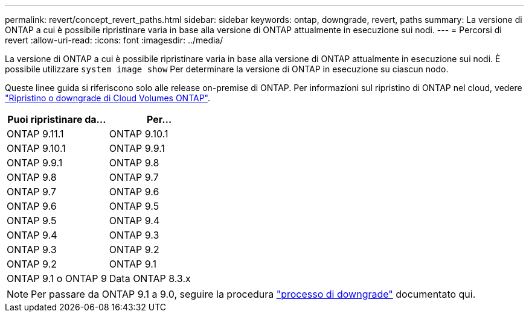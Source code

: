 ---
permalink: revert/concept_revert_paths.html 
sidebar: sidebar 
keywords: ontap, downgrade, revert, paths 
summary: La versione di ONTAP a cui è possibile ripristinare varia in base alla versione di ONTAP attualmente in esecuzione sui nodi. 
---
= Percorsi di revert
:allow-uri-read: 
:icons: font
:imagesdir: ../media/


[role="lead"]
La versione di ONTAP a cui è possibile ripristinare varia in base alla versione di ONTAP attualmente in esecuzione sui nodi. È possibile utilizzare `system image show` Per determinare la versione di ONTAP in esecuzione su ciascun nodo.

Queste linee guida si riferiscono solo alle release on-premise di ONTAP. Per informazioni sul ripristino di ONTAP nel cloud, vedere https://docs.netapp.com/us-en/cloud-manager-cloud-volumes-ontap/task-updating-ontap-cloud.html#reverting-or-downgrading["Ripristino o downgrade di Cloud Volumes ONTAP"^].

[cols="2*"]
|===
| Puoi ripristinare da... | Per... 


 a| 
ONTAP 9.11.1
| ONTAP 9.10.1 


 a| 
ONTAP 9.10.1
| ONTAP 9.9.1 


 a| 
ONTAP 9.9.1
| ONTAP 9.8 


 a| 
ONTAP 9.8
 a| 
ONTAP 9.7



 a| 
ONTAP 9.7
 a| 
ONTAP 9.6



 a| 
ONTAP 9.6
 a| 
ONTAP 9.5



 a| 
ONTAP 9.5
 a| 
ONTAP 9.4



 a| 
ONTAP 9.4
 a| 
ONTAP 9.3



 a| 
ONTAP 9.3
 a| 
ONTAP 9.2



 a| 
ONTAP 9.2
 a| 
ONTAP 9.1



 a| 
ONTAP 9.1 o ONTAP 9
 a| 
Data ONTAP 8.3.x

|===

NOTE: Per passare da ONTAP 9.1 a 9.0, seguire la procedura link:https://library.netapp.com/ecm/ecm_download_file/ECMLP2876873["processo di downgrade"^] documentato qui.
